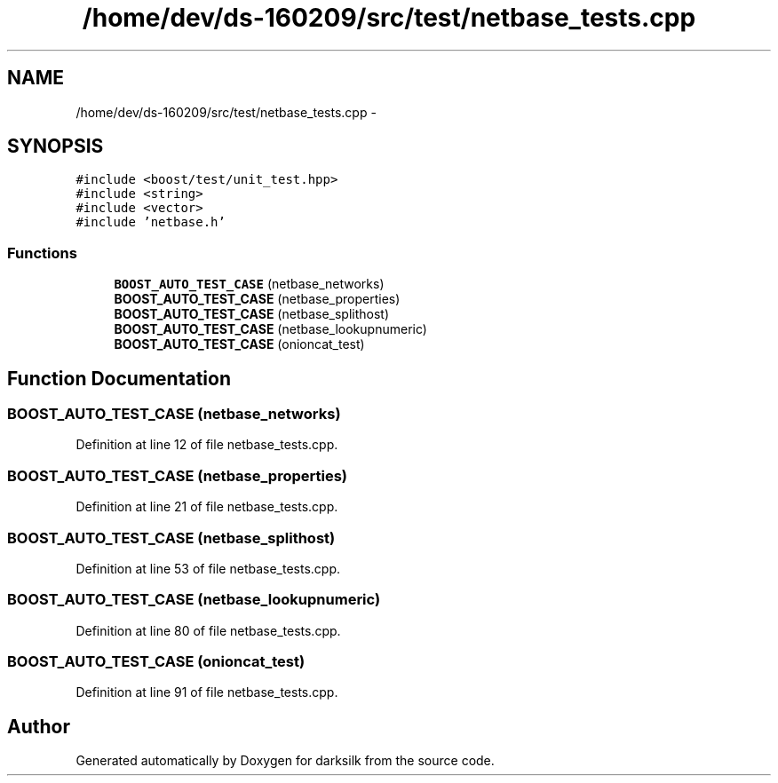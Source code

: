 .TH "/home/dev/ds-160209/src/test/netbase_tests.cpp" 3 "Wed Feb 10 2016" "Version 1.0.0.0" "darksilk" \" -*- nroff -*-
.ad l
.nh
.SH NAME
/home/dev/ds-160209/src/test/netbase_tests.cpp \- 
.SH SYNOPSIS
.br
.PP
\fC#include <boost/test/unit_test\&.hpp>\fP
.br
\fC#include <string>\fP
.br
\fC#include <vector>\fP
.br
\fC#include 'netbase\&.h'\fP
.br

.SS "Functions"

.in +1c
.ti -1c
.RI "\fBBOOST_AUTO_TEST_CASE\fP (netbase_networks)"
.br
.ti -1c
.RI "\fBBOOST_AUTO_TEST_CASE\fP (netbase_properties)"
.br
.ti -1c
.RI "\fBBOOST_AUTO_TEST_CASE\fP (netbase_splithost)"
.br
.ti -1c
.RI "\fBBOOST_AUTO_TEST_CASE\fP (netbase_lookupnumeric)"
.br
.ti -1c
.RI "\fBBOOST_AUTO_TEST_CASE\fP (onioncat_test)"
.br
.in -1c
.SH "Function Documentation"
.PP 
.SS "BOOST_AUTO_TEST_CASE (netbase_networks)"

.PP
Definition at line 12 of file netbase_tests\&.cpp\&.
.SS "BOOST_AUTO_TEST_CASE (netbase_properties)"

.PP
Definition at line 21 of file netbase_tests\&.cpp\&.
.SS "BOOST_AUTO_TEST_CASE (netbase_splithost)"

.PP
Definition at line 53 of file netbase_tests\&.cpp\&.
.SS "BOOST_AUTO_TEST_CASE (netbase_lookupnumeric)"

.PP
Definition at line 80 of file netbase_tests\&.cpp\&.
.SS "BOOST_AUTO_TEST_CASE (onioncat_test)"

.PP
Definition at line 91 of file netbase_tests\&.cpp\&.
.SH "Author"
.PP 
Generated automatically by Doxygen for darksilk from the source code\&.
